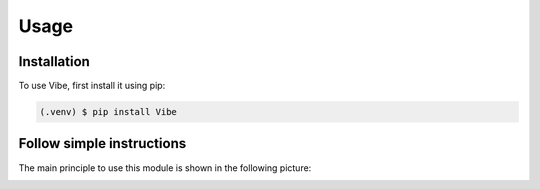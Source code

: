 Usage
=====

.. _installation:

Installation
------------

To use Vibe, first install it using pip:

.. code-block:: console

   (.venv) $ pip install Vibe


Follow simple instructions
--------------------------

The main principle to use this module is shown in the following picture:

.. image:: ./images/ctrlc-ctrlv.png
      :align: center
      :scale: 25 %
   